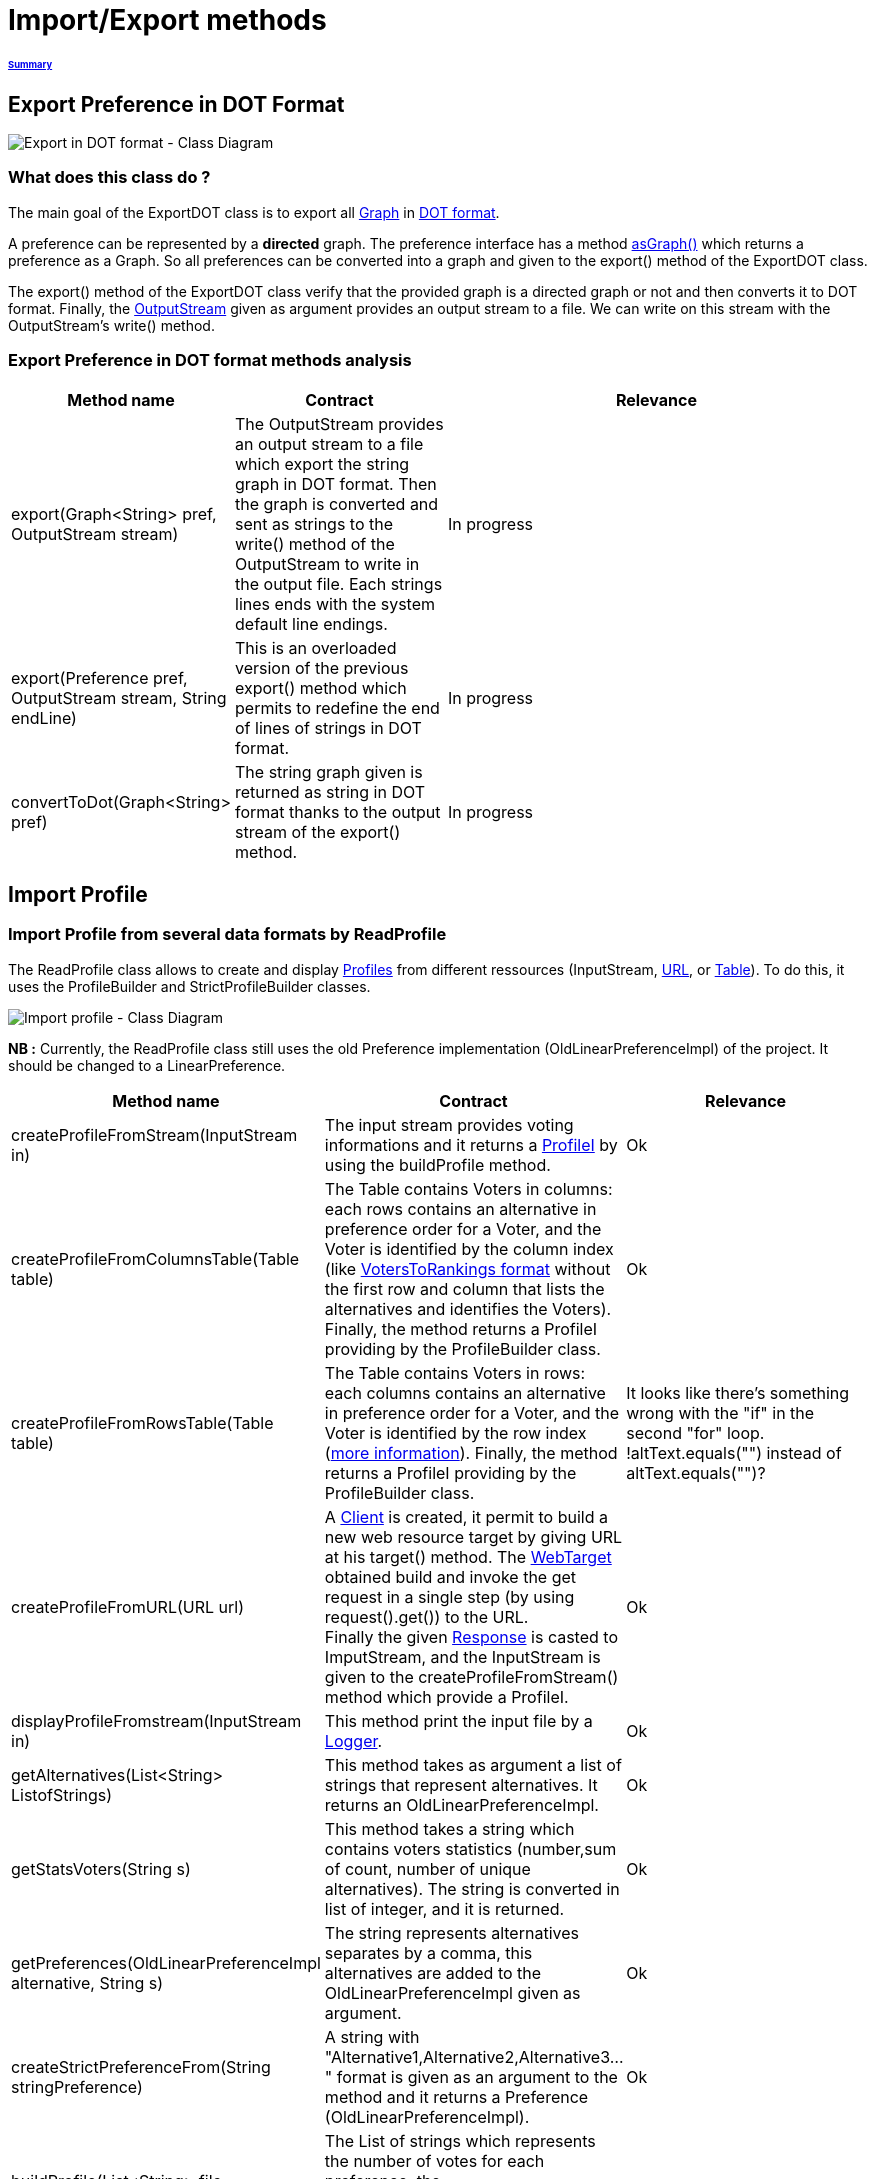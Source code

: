 = Import/Export methods

====== link:../README.adoc[Summary]

== Export Preference in DOT Format

image:../assets/export_in_dotformat_diag_class.PNG[Export in DOT format - Class Diagram]


=== What does this class do ? +

The main goal of the ExportDOT class is to export all link:https://guava.dev/releases/23.0/api/docs/com/google/common/graph/Graph.html[Graph] in link:./GUIInputFiles.adoc[DOT format]. 

A preference can be represented by a *directed* graph. The preference interface has a method link:./preferenceInterfaces.adoc[asGraph()] which returns a preference as a Graph. So all preferences can be converted into a graph and given to the export() method of the ExportDOT class.

The export() method of the ExportDOT class verify that the provided graph is a directed graph or not and then converts it to DOT format. Finally, the link:https://docs.oracle.com/javase/7/docs/api/java/io/OutputStream.html[OutputStream] given as argument provides an output stream to a file. We can write on this stream with the OutputStream's write() method. 


=== Export Preference in DOT format methods analysis +

[cols="1,1,2", options="header"] 
|===
|Method name
|Contract
|Relevance

|export(Graph<String> pref, OutputStream stream)
|The OutputStream provides an output stream to a file which export the string graph in DOT format. Then the graph is converted and sent as strings to the write() method of the OutputStream to write in the output file. Each strings lines ends with the system default line endings.
|In progress

|export(Preference pref, OutputStream stream, String endLine)
|This is an overloaded version of the previous export() method which permits to redefine the end of lines of strings in DOT format.
|In progress

|convertToDot(Graph<String> pref)
|The string graph given is returned as string in DOT format thanks to the output stream of the export() method. 
|In progress

|===



== Import Profile


=== Import Profile from several data formats by ReadProfile

The ReadProfile class allows to create and display link:./profileInterfaces.adoc[Profiles] from different ressources (InputStream, link:https://docs.oracle.com/javase/7/docs/api/java/net/URL.html[URL], or link:https://www.ibm.com/docs/en/z-open-unit-test/2.0.x?topic=SSZHNR_2.0.0/org.eclipse.platform.doc.isv/reference/api/org/eclipse/swt/widgets/Table.html[Table]).
To do this, it uses the ProfileBuilder and StrictProfileBuilder classes. +

image:../assets/readprofile_diag_class.PNG[Import profile - Class Diagram]

*NB :* Currently, the ReadProfile class still uses the old Preference implementation (OldLinearPreferenceImpl) of the project.
It should be changed to a LinearPreference. +


[cols="1,1,2", options="header"] 
|===
|Method name
|Contract
|Relevance

|createProfileFromStream(InputStream in)
|The input stream provides voting informations and it returns a link:./profileInterfaces.adoc[ProfileI] by using the buildProfile method.
|Ok

|createProfileFromColumnsTable(Table table)
|The Table contains Voters in columns: each rows contains an alternative in preference order for a Voter, and the Voter is identified by the column index (like link:./GUIInputFiles.adoc[VotersToRankings format] without the first row and column that lists the alternatives and identifies the Voters). Finally, the method returns a ProfileI providing by the ProfileBuilder class.
|Ok

|createProfileFromRowsTable(Table table)
|The Table contains Voters in rows: each columns contains an alternative in preference order for a Voter, and the Voter is identified by the row index (link:./GUIInputFiles.adoc[more information]). Finally, the method returns a ProfileI providing by the ProfileBuilder class.
|It looks like there's something wrong with the "if" in the second "for" loop. !altText.equals("") instead of altText.equals("")?

|createProfileFromURL(URL url)
|A link:https://docs.oracle.com/javaee/7/api/javax/ws/rs/client/Client.html[Client] is created, it permit to build a new web resource target by giving URL at his target() method. The link:https://docs.oracle.com/javaee/7/api/javax/ws/rs/client/WebTarget.html[WebTarget] obtained build and invoke the get request in a single step (by using request().get()) to the URL. +
Finally the given link:https://docs.oracle.com/javaee/7/api/javax/ws/rs/core/Response.html[Response] is casted to ImputStream, and the InputStream is given to the createProfileFromStream() method which provide a ProfileI.
|Ok

|displayProfileFromstream(InputStream in)
|This method print the input file by a link:http://www.slf4j.org/apidocs/org/slf4j/Logger.html[Logger].
|Ok

|getAlternatives(List<String> ListofStrings)
|This method takes as argument a list of strings that represent alternatives. It returns an OldLinearPreferenceImpl. 
|Ok

|getStatsVoters(String s)
|This method takes a string which contains voters statistics (number,sum of count, number of unique alternatives). The string is converted in list of integer, and it is returned.
|Ok

|getPreferences(OldLinearPreferenceImpl alternative, String s)
|The string represents alternatives separates by a comma, this alternatives are added to the OldLinearPreferenceImpl given as argument.
|Ok

|createStrictPreferenceFrom(String stringPreference)
|A string with "Alternative1,Alternative2,Alternative3..." format is given as an argument to the method and it returns a Preference (OldLinearPreferenceImpl).
|Ok

|buildProfile(List<String> file, OldLinearPreferenceImpl listAlternative, int nbVoters)
|The List of strings which represents the number of votes for each preference, the OldLinearPreferenceImpl, and the number of Voters, are returned as ProfileI by using the StrictProfileBuilder class. 
|Ok

|===


=== Read Profile from ODS files

ODS files are worksheet files that are used in OpenOffice, for example. 
link:./GUIInputFiles.adoc[Here] we have defined several data formats for ODS files: RanksFormat, VotersToRanking, and CountOfRanking.
The ReadODS class allows to read and describe profiles from these data formats, and create Set of link:./preferenceInterfaces.adoc[ImmutableCompletePreference].  

image:../assets/readods_diag_class.PNG[Read a profile with readODS - Class Diagram]


[cols="1,2", options="header"] 
|===
|Method name
|Contract

|checkFormatandPrint(InputStream in)
|The data format of the input stream is checked (RanksFormat or VotersToRanking or CountOfRanking). It returns a string with voting information by using the most suitable printFormat method (see next methods descriptions).

|printFormatCountOfRanking(Table table)
|This is a string static method which takes an ods table containing voting information in CountOfRanking format in argument. And it returns a string with voting information. It is used to describe the information contained.


|printFormatRanksFormat(Table table)
|This is a string static method which takes an ods table containing voting information in RanksFormat format in argument. And it returns a string with voting information. It is used to describe the information contained.


|printFormatVotersToRanking(Table table)
|This is a string static method which takes an ods table containing voting information in VotersToRanking format in argument. And it returns a string with voting information. It is used to describe the information contained.


|getAlternatives(Table table)
|This is a static method which takes an ods table containing voting information in argument and returns an list of Alternatives.


|getnbToVoters(Table table)
|This is a static method which takes an ods table containing voting information in argument and returns the number (integer) of voters.


|checkFormatandReturnCompletePreference(InputStream in)
|This method uses the following two methods (completeFormatRanksFormat() and completeFormatVotersToRankings()) after checking the input format of the ImputStream (RanksFormat or VotersToRanking). And finally, it returns an ImmutableSet of ImmutableCompletePreference. 


|completeFormatRanksFormat(Table table)
|This is a static method which takes an ods table containing voting information in argument (in RanksFormat format) and returns an ImmutableSet of ImmutableCompletePreference.


|completeFormatVotersToRankings(Table table)
|This is a static method which takes an ods table containing voting information in argument (in VotersToRanking format) and returns an ImmutableSet of ImmutableCompletePreference.


|===
